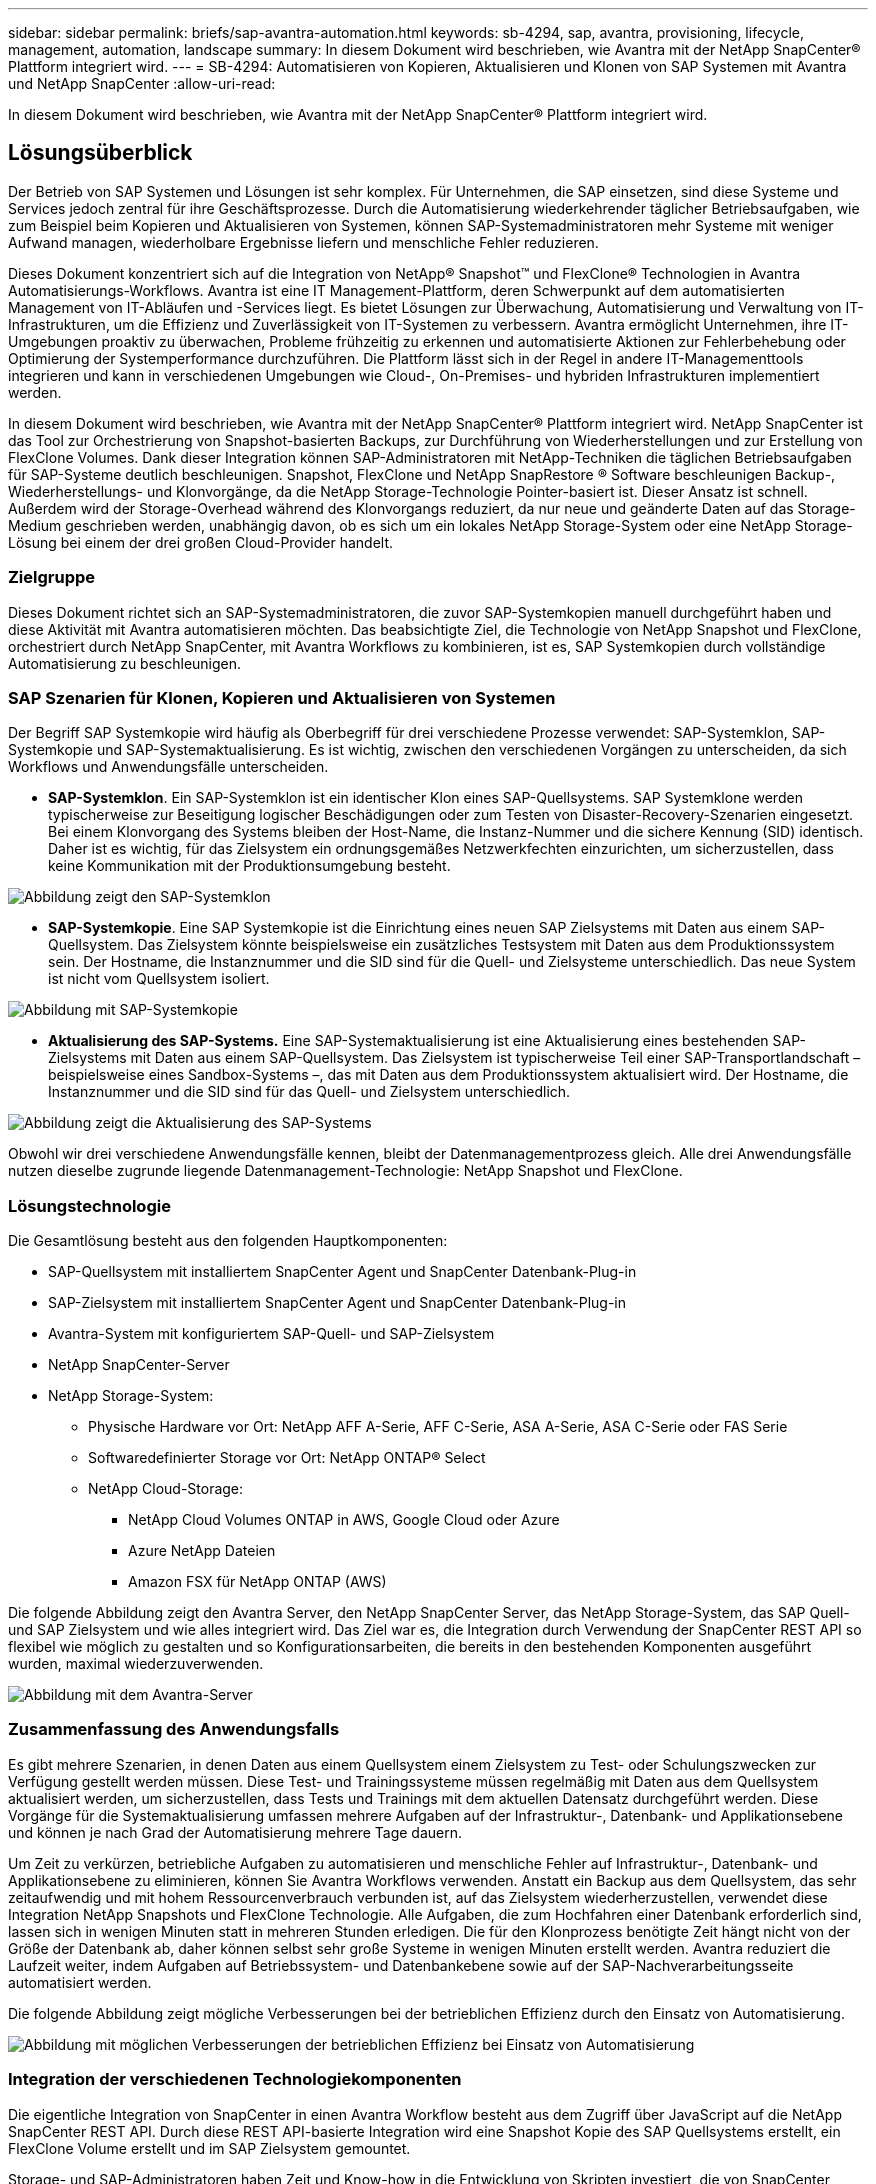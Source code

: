 ---
sidebar: sidebar 
permalink: briefs/sap-avantra-automation.html 
keywords: sb-4294, sap, avantra, provisioning, lifecycle, management, automation, landscape 
summary: In diesem Dokument wird beschrieben, wie Avantra mit der NetApp SnapCenter® Plattform integriert wird. 
---
= SB-4294: Automatisieren von Kopieren, Aktualisieren und Klonen von SAP Systemen mit Avantra und NetApp SnapCenter
:allow-uri-read: 


[role="lead"]
In diesem Dokument wird beschrieben, wie Avantra mit der NetApp SnapCenter® Plattform integriert wird.



== Lösungsüberblick

Der Betrieb von SAP Systemen und Lösungen ist sehr komplex. Für Unternehmen, die SAP einsetzen, sind diese Systeme und Services jedoch zentral für ihre Geschäftsprozesse. Durch die Automatisierung wiederkehrender täglicher Betriebsaufgaben, wie zum Beispiel beim Kopieren und Aktualisieren von Systemen, können SAP-Systemadministratoren mehr Systeme mit weniger Aufwand managen, wiederholbare Ergebnisse liefern und menschliche Fehler reduzieren.

Dieses Dokument konzentriert sich auf die Integration von NetApp® Snapshot™ und FlexClone® Technologien in Avantra Automatisierungs-Workflows. Avantra ist eine IT Management-Plattform, deren Schwerpunkt auf dem automatisierten Management von IT-Abläufen und -Services liegt. Es bietet Lösungen zur Überwachung, Automatisierung und Verwaltung von IT-Infrastrukturen, um die Effizienz und Zuverlässigkeit von IT-Systemen zu verbessern. Avantra ermöglicht Unternehmen, ihre IT-Umgebungen proaktiv zu überwachen, Probleme frühzeitig zu erkennen und automatisierte Aktionen zur Fehlerbehebung oder Optimierung der Systemperformance durchzuführen. Die Plattform lässt sich in der Regel in andere IT-Managementtools integrieren und kann in verschiedenen Umgebungen wie Cloud-, On-Premises- und hybriden Infrastrukturen implementiert werden.

In diesem Dokument wird beschrieben, wie Avantra mit der NetApp SnapCenter® Plattform integriert wird. NetApp SnapCenter ist das Tool zur Orchestrierung von Snapshot-basierten Backups, zur Durchführung von Wiederherstellungen und zur Erstellung von FlexClone Volumes. Dank dieser Integration können SAP-Administratoren mit NetApp-Techniken die täglichen Betriebsaufgaben für SAP-Systeme deutlich beschleunigen. Snapshot, FlexClone und NetApp SnapRestore ® Software beschleunigen Backup-, Wiederherstellungs- und Klonvorgänge, da die NetApp Storage-Technologie Pointer-basiert ist. Dieser Ansatz ist schnell. Außerdem wird der Storage-Overhead während des Klonvorgangs reduziert, da nur neue und geänderte Daten auf das Storage-Medium geschrieben werden, unabhängig davon, ob es sich um ein lokales NetApp Storage-System oder eine NetApp Storage-Lösung bei einem der drei großen Cloud-Provider handelt.



=== Zielgruppe

Dieses Dokument richtet sich an SAP-Systemadministratoren, die zuvor SAP-Systemkopien manuell durchgeführt haben und diese Aktivität mit Avantra automatisieren möchten. Das beabsichtigte Ziel, die Technologie von NetApp Snapshot und FlexClone, orchestriert durch NetApp SnapCenter, mit Avantra Workflows zu kombinieren, ist es, SAP Systemkopien durch vollständige Automatisierung zu beschleunigen.



=== SAP Szenarien für Klonen, Kopieren und Aktualisieren von Systemen

Der Begriff SAP Systemkopie wird häufig als Oberbegriff für drei verschiedene Prozesse verwendet: SAP-Systemklon, SAP-Systemkopie und SAP-Systemaktualisierung. Es ist wichtig, zwischen den verschiedenen Vorgängen zu unterscheiden, da sich Workflows und Anwendungsfälle unterscheiden.

* *SAP-Systemklon*. Ein SAP-Systemklon ist ein identischer Klon eines SAP-Quellsystems. SAP Systemklone werden typischerweise zur Beseitigung logischer Beschädigungen oder zum Testen von Disaster-Recovery-Szenarien eingesetzt. Bei einem Klonvorgang des Systems bleiben der Host-Name, die Instanz-Nummer und die sichere Kennung (SID) identisch. Daher ist es wichtig, für das Zielsystem ein ordnungsgemäßes Netzwerkfechten einzurichten, um sicherzustellen, dass keine Kommunikation mit der Produktionsumgebung besteht.


image::sap-avantra-image1.png[Abbildung zeigt den SAP-Systemklon]

* *SAP-Systemkopie*. Eine SAP Systemkopie ist die Einrichtung eines neuen SAP Zielsystems mit Daten aus einem SAP-Quellsystem. Das Zielsystem könnte beispielsweise ein zusätzliches Testsystem mit Daten aus dem Produktionssystem sein. Der Hostname, die Instanznummer und die SID sind für die Quell- und Zielsysteme unterschiedlich. Das neue System ist nicht vom Quellsystem isoliert.


image::sap-avantra-image2.png[Abbildung mit SAP-Systemkopie]

* *Aktualisierung des SAP-Systems.* Eine SAP-Systemaktualisierung ist eine Aktualisierung eines bestehenden SAP-Zielsystems mit Daten aus einem SAP-Quellsystem. Das Zielsystem ist typischerweise Teil einer SAP-Transportlandschaft – beispielsweise eines Sandbox-Systems –, das mit Daten aus dem Produktionssystem aktualisiert wird. Der Hostname, die Instanznummer und die SID sind für das Quell- und Zielsystem unterschiedlich.


image::sap-avantra-image3.png[Abbildung zeigt die Aktualisierung des SAP-Systems]

Obwohl wir drei verschiedene Anwendungsfälle kennen, bleibt der Datenmanagementprozess gleich. Alle drei Anwendungsfälle nutzen dieselbe zugrunde liegende Datenmanagement-Technologie: NetApp Snapshot und FlexClone.



=== Lösungstechnologie

Die Gesamtlösung besteht aus den folgenden Hauptkomponenten:

* SAP-Quellsystem mit installiertem SnapCenter Agent und SnapCenter Datenbank-Plug-in
* SAP-Zielsystem mit installiertem SnapCenter Agent und SnapCenter Datenbank-Plug-in
* Avantra-System mit konfiguriertem SAP-Quell- und SAP-Zielsystem
* NetApp SnapCenter-Server
* NetApp Storage-System:
+
** Physische Hardware vor Ort: NetApp AFF A-Serie, AFF C-Serie, ASA A-Serie, ASA C-Serie oder FAS Serie
** Softwaredefinierter Storage vor Ort: NetApp ONTAP® Select
** NetApp Cloud-Storage:
+
*** NetApp Cloud Volumes ONTAP in AWS, Google Cloud oder Azure
*** Azure NetApp Dateien
*** Amazon FSX für NetApp ONTAP (AWS)






Die folgende Abbildung zeigt den Avantra Server, den NetApp SnapCenter Server, das NetApp Storage-System, das SAP Quell- und SAP Zielsystem und wie alles integriert wird. Das Ziel war es, die Integration durch Verwendung der SnapCenter REST API so flexibel wie möglich zu gestalten und so Konfigurationsarbeiten, die bereits in den bestehenden Komponenten ausgeführt wurden, maximal wiederzuverwenden.

image::sap-avantra-image4.png[Abbildung mit dem Avantra-Server,the NetApp SnapCenter Server,the NetApp storage system]



=== Zusammenfassung des Anwendungsfalls

Es gibt mehrere Szenarien, in denen Daten aus einem Quellsystem einem Zielsystem zu Test- oder Schulungszwecken zur Verfügung gestellt werden müssen. Diese Test- und Trainingssysteme müssen regelmäßig mit Daten aus dem Quellsystem aktualisiert werden, um sicherzustellen, dass Tests und Trainings mit dem aktuellen Datensatz durchgeführt werden. Diese Vorgänge für die Systemaktualisierung umfassen mehrere Aufgaben auf der Infrastruktur-, Datenbank- und Applikationsebene und können je nach Grad der Automatisierung mehrere Tage dauern.

Um Zeit zu verkürzen, betriebliche Aufgaben zu automatisieren und menschliche Fehler auf Infrastruktur-, Datenbank- und Applikationsebene zu eliminieren, können Sie Avantra Workflows verwenden. Anstatt ein Backup aus dem Quellsystem, das sehr zeitaufwendig und mit hohem Ressourcenverbrauch verbunden ist, auf das Zielsystem wiederherzustellen, verwendet diese Integration NetApp Snapshots und FlexClone Technologie. Alle Aufgaben, die zum Hochfahren einer Datenbank erforderlich sind, lassen sich in wenigen Minuten statt in mehreren Stunden erledigen. Die für den Klonprozess benötigte Zeit hängt nicht von der Größe der Datenbank ab, daher können selbst sehr große Systeme in wenigen Minuten erstellt werden. Avantra reduziert die Laufzeit weiter, indem Aufgaben auf Betriebssystem- und Datenbankebene sowie auf der SAP-Nachverarbeitungsseite automatisiert werden.

Die folgende Abbildung zeigt mögliche Verbesserungen bei der betrieblichen Effizienz durch den Einsatz von Automatisierung.

image::sap-avantra-image5.png[Abbildung mit möglichen Verbesserungen der betrieblichen Effizienz bei Einsatz von Automatisierung]



=== Integration der verschiedenen Technologiekomponenten

Die eigentliche Integration von SnapCenter in einen Avantra Workflow besteht aus dem Zugriff über JavaScript auf die NetApp SnapCenter REST API. Durch diese REST API-basierte Integration wird eine Snapshot Kopie des SAP Quellsystems erstellt, ein FlexClone Volume erstellt und im SAP Zielsystem gemountet.

Storage- und SAP-Administratoren haben Zeit und Know-how in die Entwicklung von Skripten investiert, die von SnapCenter ausgelöst und vom SnapCenter-Agenten ausgeführt werden, um Routineaufgaben für den täglichen Betrieb zu automatisieren. Diese lose gekoppelte Architektur, bei der JavaScript zur Auslöser von SnapCenter-Aufgaben verwendet wird, ermöglicht es ihnen, ihre vorhandenen Automatisierungsverfahren wiederzuverwenden, um schneller die gewünschten Ergebnisse zu erzielen. Dabei wird Avantra als Workflow Engine für die End-to-End-Automatisierung verwendet.



== Schlussfolgerung

Die Kombination aus Avantra und der NetApp Datenmanagement-Technologie bietet eine leistungsstarke Lösung, die den Zeit- und Arbeitsaufwand für die komplexesten und zeitaufwendigsten Aufgaben im Zusammenhang mit der SAP Systemadministration deutlich reduzieren kann. Diese Kombination kann auch helfen, Konfigurationsabweichungen zu vermeiden, die durch menschliches Versagen zwischen den Systemen verursacht werden können.

Da Systemaktualisierungen, Kopien, Klone und Disaster-Recovery-Tests sehr sensitive Verfahren sind, nimmt die Implementierung einer solchen Lösung wertvolle Administrationszeit frei. Darüber hinaus kann das Vertrauen der Mitarbeiter in SAP-Systemadministratoren gestärkt werden: Sie werden sehen, wie viel Zeit für die Fehlerbehebung eingespart werden kann und wie viel einfacher es ist, Systeme für Tests oder andere Zwecke zu kopieren. Die Lösung bietet diese Vorteile unabhängig davon, wo die Quell- und Zielsysteme betrieben werden – vor Ort, in einer Public Cloud, in einer Hybrid- oder Hybrid-Multi-Cloud-Umgebung.



== Wo Sie weitere Informationen finden

Sehen Sie sich die folgenden Dokumente und Websites an, um mehr über die in diesem Dokument beschriebenen Daten zu erfahren:

* link:https://www.avantra.com/["Avantra"]
* link:https://docs.netapp.com/us-en/netapp-solutions-sap/lifecycle/sc-copy-clone-introduction.html["Automatisierung von SAP HANA Systemkopie und Klonvorgängen mit SnapCenter"]
* link:https://docs.netapp.com/us-en/snapcenter/sc-automation/reference_supported_rest_apis.html["REST-APIs werden für SnapCenter Server und Plug-ins unterstützt"]




== Versionsverlauf

[cols="25,25,50"]
|===
| Version | Datum | Zusammenfassung aktualisieren 


| Version 0.1 | 03.2024 | Entwurf. 


| Version 0.2 | 03.2024 | Integration des Feedbacks von NetApp-Kollegen. 


| Version 0.3 | 04.2024 | Integrierte Änderungen wurden angefordert, um NetApp Branding-konform zu sein 


| Version 0.4 | 06.2024 | In HTML-Format konvertiert 
|===